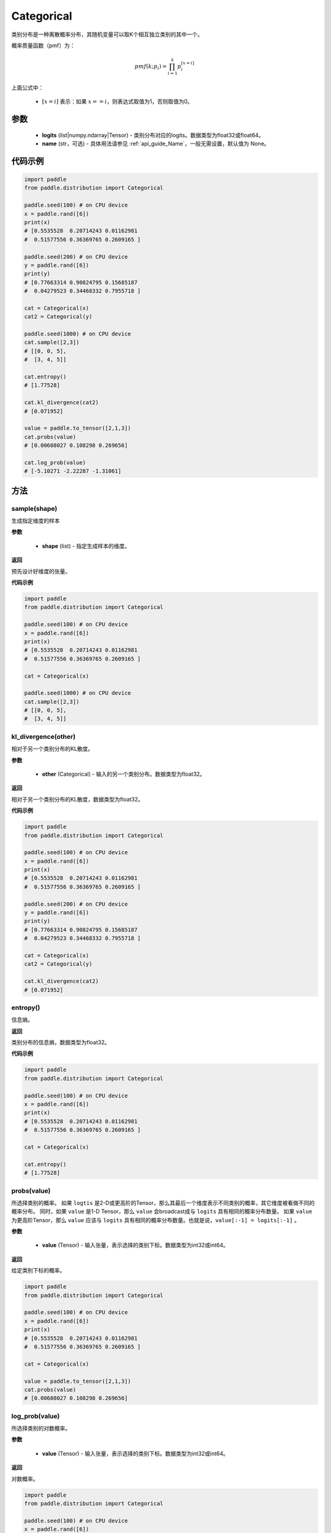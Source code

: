 .. _cn_api_distribution_Categorical:

Categorical
-------------------------------

.. py:class:: paddle.distribution.Categorical(logits, name=None)




类别分布是一种离散概率分布，其随机变量可以取K个相互独立类别的其中一个。

概率质量函数（pmf）为：

.. math::

    pmf(k; p_i) =\prod_{i=1}^{k} p_i^{[x=i]}

上面公式中：

  - :math:`[x = i]` 表示：如果 :math:`x==i`，则表达式取值为1，否则取值为0。


参数
::::::::::::

    - **logits** (list|numpy.ndarray|Tensor) - 类别分布对应的logits。数据类型为float32或float64。
    - **name** (str，可选) - 具体用法请参见 :ref:`api_guide_Name`，一般无需设置，默认值为 None。

代码示例
::::::::::::

.. code-block:: python

    import paddle
    from paddle.distribution import Categorical

    paddle.seed(100) # on CPU device
    x = paddle.rand([6])
    print(x)
    # [0.5535528  0.20714243 0.01162981
    #  0.51577556 0.36369765 0.2609165 ]

    paddle.seed(200) # on CPU device
    y = paddle.rand([6])
    print(y)
    # [0.77663314 0.90824795 0.15685187
    #  0.04279523 0.34468332 0.7955718 ]

    cat = Categorical(x)
    cat2 = Categorical(y)

    paddle.seed(1000) # on CPU device
    cat.sample([2,3])
    # [[0, 0, 5],
    #  [3, 4, 5]]

    cat.entropy()
    # [1.77528]

    cat.kl_divergence(cat2)
    # [0.071952]

    value = paddle.to_tensor([2,1,3])
    cat.probs(value)
    # [0.00608027 0.108298 0.269656]

    cat.log_prob(value)
    # [-5.10271 -2.22287 -1.31061]


方法
:::::::::

sample(shape)
'''''''''

生成指定维度的样本

**参数**

    - **shape** (list) - 指定生成样本的维度。

**返回**

预先设计好维度的张量。

**代码示例**

.. code-block:: python

    import paddle
    from paddle.distribution import Categorical

    paddle.seed(100) # on CPU device
    x = paddle.rand([6])
    print(x)
    # [0.5535528  0.20714243 0.01162981
    #  0.51577556 0.36369765 0.2609165 ]

    cat = Categorical(x)

    paddle.seed(1000) # on CPU device
    cat.sample([2,3])
    # [[0, 0, 5],
    #  [3, 4, 5]]

kl_divergence(other)
'''''''''

相对于另一个类别分布的KL散度。

**参数**

    - **other** (Categorical) - 输入的另一个类别分布。数据类型为float32。

**返回**

相对于另一个类别分布的KL散度，数据类型为float32。

**代码示例**

.. code-block:: python

    import paddle
    from paddle.distribution import Categorical

    paddle.seed(100) # on CPU device
    x = paddle.rand([6])
    print(x)
    # [0.5535528  0.20714243 0.01162981
    #  0.51577556 0.36369765 0.2609165 ]

    paddle.seed(200) # on CPU device
    y = paddle.rand([6])
    print(y)
    # [0.77663314 0.90824795 0.15685187
    #  0.04279523 0.34468332 0.7955718 ]

    cat = Categorical(x)
    cat2 = Categorical(y)

    cat.kl_divergence(cat2)
    # [0.071952]

entropy()
'''''''''

信息熵。

**返回**

类别分布的信息熵，数据类型为float32。

**代码示例**

.. code-block:: python

    import paddle
    from paddle.distribution import Categorical

    paddle.seed(100) # on CPU device
    x = paddle.rand([6])
    print(x)
    # [0.5535528  0.20714243 0.01162981
    #  0.51577556 0.36369765 0.2609165 ]

    cat = Categorical(x)

    cat.entropy()
    # [1.77528]

probs(value)
'''''''''

所选择类别的概率。
如果 ``logtis`` 是2-D或更高阶的Tensor，那么其最后一个维度表示不同类别的概率，其它维度被看做不同的概率分布。
同时，如果 ``value`` 是1-D Tensor，那么 ``value`` 会broadcast成与 ``logits`` 具有相同的概率分布数量。
如果 ``value`` 为更高阶Tensor，那么 ``value`` 应该与 ``logits`` 具有相同的概率分布数量。也就是说，``value[:-1] = logits[:-1]`` 。

**参数**

    - **value** (Tensor) - 输入张量，表示选择的类别下标。数据类型为int32或int64。

**返回**

给定类别下标的概率。

.. code-block:: python

    import paddle
    from paddle.distribution import Categorical

    paddle.seed(100) # on CPU device
    x = paddle.rand([6])
    print(x)
    # [0.5535528  0.20714243 0.01162981
    #  0.51577556 0.36369765 0.2609165 ]

    cat = Categorical(x)

    value = paddle.to_tensor([2,1,3])
    cat.probs(value)
    # [0.00608027 0.108298 0.269656]

log_prob(value)
'''''''''

所选择类别的对数概率。

**参数**

    - **value** (Tensor) - 输入张量，表示选择的类别下标。数据类型为int32或int64。

**返回**

对数概率。

.. code-block:: python

    import paddle
    from paddle.distribution import Categorical

    paddle.seed(100) # on CPU device
    x = paddle.rand([6])
    print(x)
    # [0.5535528  0.20714243 0.01162981
    #  0.51577556 0.36369765 0.2609165 ]

    cat = Categorical(x)

    value = paddle.to_tensor([2,1,3])
    cat.log_prob(value)
    # [-5.10271 -2.22287 -1.31061]
